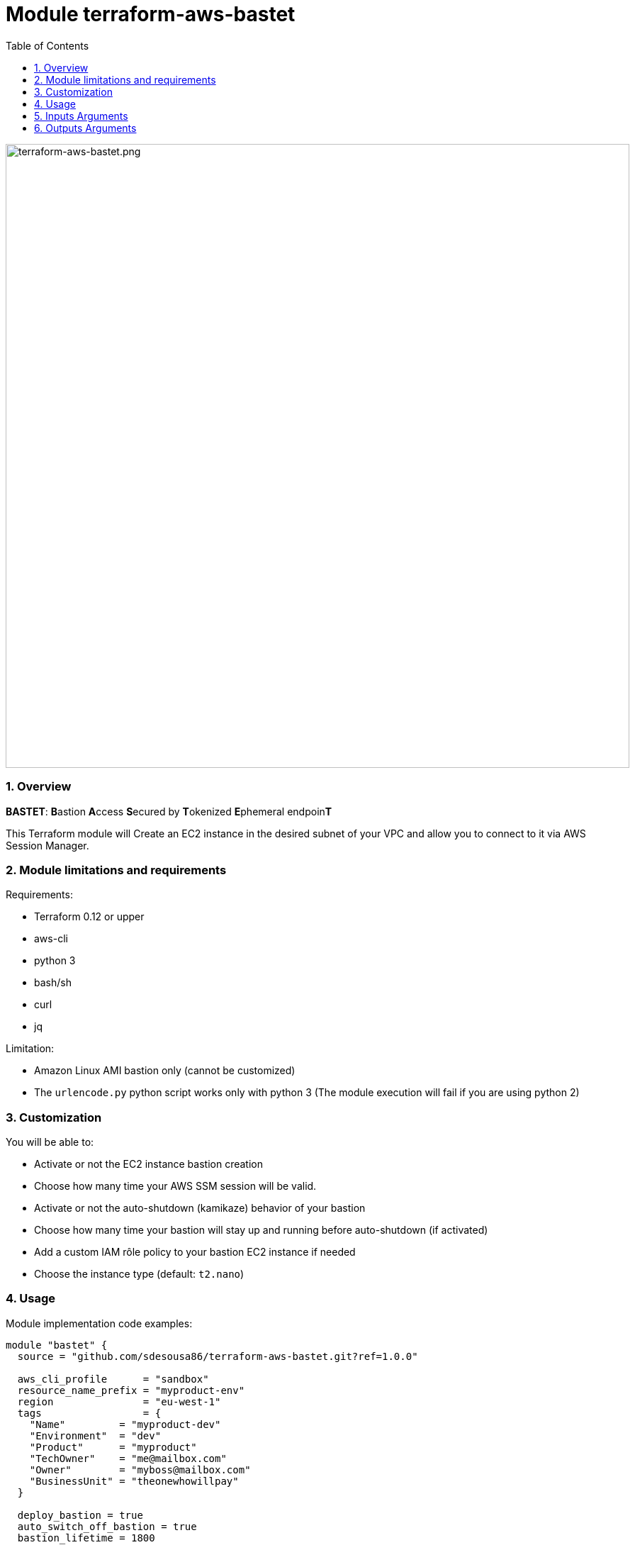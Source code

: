 :toc:
:sectlink:
:sectnums:

= Module terraform-aws-bastet

image::./terraform-aws-bastet.png[terraform-aws-bastet.png,width=880]

=== Overview
**BASTET**: **B**astion **A**ccess **S**ecured by **T**okenized **E**phemeral endpoin**T**

This Terraform module will Create an EC2 instance in the desired subnet of your VPC and allow you to connect to it via AWS Session Manager.

=== Module limitations and requirements
Requirements:

- Terraform 0.12 or upper
- aws-cli
- python 3
- bash/sh
- curl
- jq

Limitation:

- Amazon Linux AMI bastion only (cannot be customized)
- The `urlencode.py` python script works only with python 3 (The module execution will fail if you are using python 2)


=== Customization
You will be able to:

- Activate or not the EC2 instance bastion creation
- Choose how many time your AWS SSM session will be valid.
- Activate or not the auto-shutdown (kamikaze) behavior of your bastion
- Choose how many time your bastion will stay up and running before auto-shutdown (if activated)
- Add a custom IAM rôle policy to your bastion EC2 instance if needed
- Choose the instance type (default: `t2.nano`)


=== Usage
Module implementation code examples:

[source,terraform]
----
module "bastet" {
  source = "github.com/sdesousa86/terraform-aws-bastet.git?ref=1.0.0"

  aws_cli_profile      = "sandbox"
  resource_name_prefix = "myproduct-env"
  region               = "eu-west-1"
  tags                 = {
    "Name"         = "myproduct-dev"
    "Environment"  = "dev"
    "Product"      = "myproduct"
    "TechOwner"    = "me@mailbox.com"
    "Owner"        = "myboss@mailbox.com"
    "BusinessUnit" = "theonewhowillpay"
  }

  deploy_bastion = true
  auto_switch_off_bastion = true
  bastion_lifetime = 1800
  session_duration = 1800

  vpc_id = "vpc-aaabbbccc11133555"
  bastion_subnet_id = "subnet-aaabbbccc11133555"

  bastion_custom_iam_policy = templatefile("${path.module}/templates/my_custom__bastion_iam_policy.tpl.json", {})

  bastion_instance_type = "t2.nano"

}
----

== Inputs Arguments

[cols="m,m,m,d", options="header"]
|=== 

| Name
| Type
| Default
| Description

| aws_cli_profile
| string
| "my-aws-cli-profile"
| The aws-cli profile name that will be use (if the provided aws-cli profile is not valid, the script that use it will try to use your system default AWS credentials)

| resource_name_prefix
| string
| (mandatory input => no default value)
| Used to build name of the module resources

| region
| string
| (mandatory input => no default value)
| AWS region where the resources will be created

| tags
| map(string)
| {}
| Map of tags to set for each resources that accept tags

| deploy_bastion
| bool
| true
| Activate or not the EC2 instance bastion creation

| session_duration
| number
| 900
| Time during which your session will be valid (in seconds). The value can range from 900 seconds (15 minutes) to 129,600 seconds (36 hours)

| kamikaze_bastion
| bool
| true
| Activate or not the auto-shutdown (kamikaze) behavior of your bastion

| bastion_lifetime
| number
| 900
| Time, in seconds, before your bastion will automatically shutdown (only if kamikaze_bastion = true)

| vpc_id
| string
| (mandatory input => no default value)
| The ID of your AWS VPC where your bastion will run

| bastion_subnet_id
| string
| (mandatory input => no default value)
| The ID of the subnet where your bastion will run

| bastion_custom_iam_policy
| any
| null
| A custom IAM rôle policy JSON object for your bastion EC2 instance (optional)

| bastion_instance_type
| string
| "t2.nano"
| The bastion instance type

|=== 

== Outputs Arguments

[cols="m,m,d", options="header"]
|=== 

| Name
| Type
| Description

| bastion_session_manager_url
| string
| The temporary tokenized URL that will allow you to connect to the deployed bastion instance via AWS Session Manager

| bastion_private_ip
| string
| The private IP of the bastion instance in the provided subnet

| bastion_security_group_id
| string
| The security group ID of the bastion instance

| ssm_session_duration
| string
| Time during which your session will be valid (in seconds)

| kamikaze_bastion_enabled
| bool
| Indicate if kamikaze bastion behaviour has been enabled or not

| bastion_lifetime
| string
| Time remaining before the instance is shut down by itself (in seconds)

|=== 

